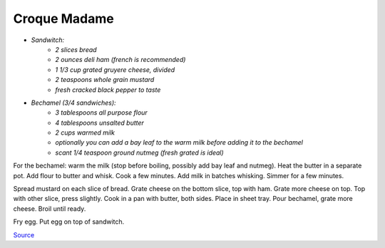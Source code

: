 .. index::
   single: sandwich; croque madame

Croque Madame
=============

- *Sandwitch:*
	- *2 slices bread*
	- *2 ounces deli ham (french is recommended)*
	- *1 1/3 cup grated gruyere cheese, divided*
	- *2 teaspoons whole grain mustard*
	- *fresh cracked black pepper to taste*

- *Bechamel (3/4 sandwiches):*
	- *3 tablespoons all purpose flour*
	- *4 tablespoons unsalted butter*
	- *2 cups warmed milk*
	- *optionally you can add a bay leaf to the warm milk before adding it to the bechamel*
	- *scant 1/4 teaspoon ground nutmeg (fresh grated is ideal)*

For the bechamel: warm the milk (stop before boiling, possibly add bay leaf and nutmeg). Heat the butter in a separate pot.
Add flour to butter and whisk. Cook a few minutes. Add milk in batches whisking.
Simmer for a few minutes.

Spread mustard on each slice of bread. Grate cheese on the bottom slice, top with ham.
Grate more cheese on top. Top with other slice, press slightly. Cook in a pan with butter, both sides.
Place in sheet tray. Pour bechamel, grate more cheese. Broil until ready.

Fry egg. Put egg on top of sandwitch.

`Source <https://www.youtube.com/watch?v=lUOxE_NdIwE>`_